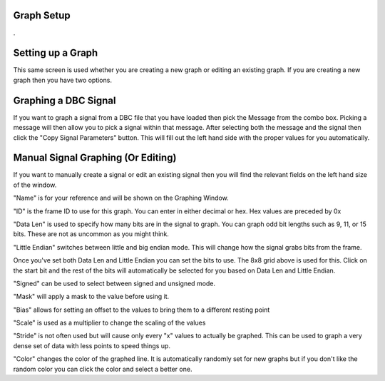 Graph Setup
============

.

.. image:: ./images/GraphSetup.png

Setting up a Graph
==================

This same screen is used whether you are creating a new graph or editing an existing graph. If you are creating a new graph then you have two options. 


Graphing a DBC Signal
=====================
If you want to graph a signal from a DBC file that you have loaded then pick the Message from the combo box. Picking a message will then allow you to pick a signal within that message. After selecting both the message and the signal then click the "Copy Signal Parameters" button. This will fill out the left hand side with the proper values for you automatically.

Manual Signal Graphing (Or Editing)
===================================

If you want to manually create a signal or edit an existing signal then you will find the relevant fields on the left hand size of the window.

"Name" is for your reference and will be shown on the Graphing Window.

"ID" is the frame ID to use for this graph. You can enter in either decimal or hex. Hex values are preceded by 0x

"Data Len" is used to specify how many bits are in the signal to graph. You can graph odd bit lengths such as 9, 11, or 15 bits. These are not as uncommon as you might think.

"Little Endian" switches between little and big endian mode. This will change how the signal grabs bits from the frame.

Once you've set both Data Len and Little Endian you can set the bits to use. The 8x8 grid above is used for this. Click on the start bit and the rest of the bits will automatically be selected for you based on Data Len and Little Endian. 

"Signed" can be used to select between signed and unsigned mode.

"Mask" will apply a mask to the value before using it.

"Bias" allows for setting an offset to the values to bring them to a different resting point

"Scale" is used as a multiplier to change the scaling of the values

"Stride" is not often used but will cause only every "x" values to actually be graphed. This can be used to graph a very dense set of data with less points to speed things up.

"Color" changes the color of the graphed line. It is automatically randomly set for new graphs but if you don't like the random color you can click the color and select a better one.

